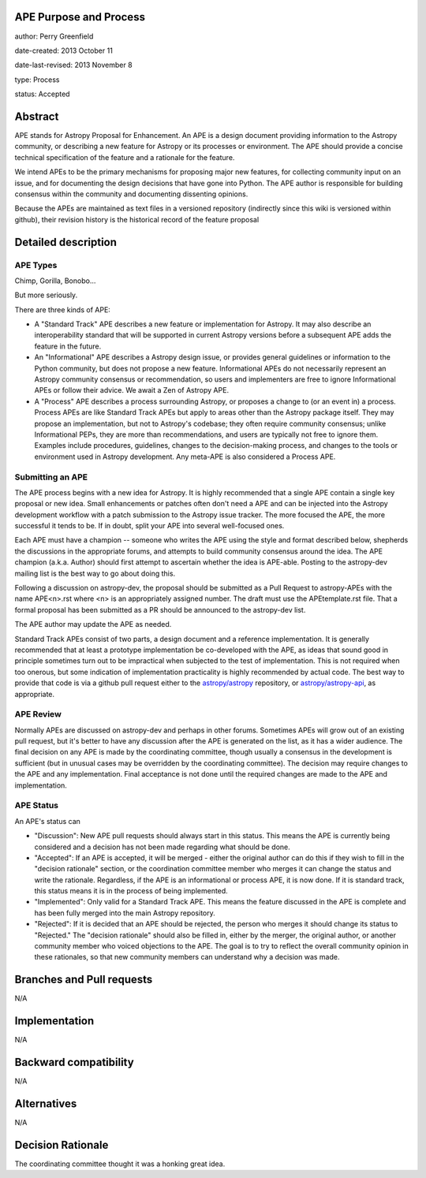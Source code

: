 APE Purpose and Process
-----------------------

author: Perry Greenfield

date-created: 2013 October 11

date-last-revised: 2013 November 8

type: Process

status: Accepted

Abstract
--------

APE stands for Astropy Proposal for Enhancement. An APE is a design document
providing information to the Astropy community, or describing a new feature
for Astropy or its processes or environment. The APE should provide a concise
technical specification of the feature and a rationale for the feature.

We intend APEs to be the primary mechanisms for proposing major new features,
for collecting community input on an issue, and for documenting the design
decisions that have gone into Python. The APE author is responsible for
building consensus within the community and documenting dissenting opinions.

Because the APEs are maintained as text files in a versioned repository
(indirectly since this wiki is versioned within github), their revision
history is the historical record of the feature proposal

Detailed description
--------------------

APE Types
.........

Chimp, Gorilla, Bonobo...

But more seriously.

There are three kinds of APE:

* A "Standard Track" APE describes a new feature or implementation for
  Astropy. It may also describe an interoperability standard that will be
  supported  in current Astropy versions before a subsequent APE adds the
  feature in the future.

* An "Informational" APE describes a Astropy design issue, or provides general
  guidelines or information to the Python community, but does not propose a new
  feature. Informational APEs do not necessarily represent an Astropy community
  consensus or recommendation, so users and implementers are free to ignore
  Informational APEs or follow their advice. We await a Zen of Astropy APE.

* A "Process" APE describes a process surrounding Astropy, or proposes a change
  to (or an event in) a process. Process APEs are like Standard Track APEs but
  apply to areas other than the Astropy package itself. They may propose an
  implementation, but not to Astropy's codebase; they often require community
  consensus; unlike Informational PEPs, they are more than recommendations, and
  users are typically not free to ignore them. Examples include procedures,
  guidelines, changes to the decision-making process, and changes to the tools
  or environment used in Astropy development. Any meta-APE is also considered a
  Process APE.

Submitting an APE
.................

The APE process begins with a new idea for Astropy. It is highly recommended
that a single APE contain a single key proposal or new idea. Small
enhancements or patches often don't need a APE and can be injected into the
Astropy development workflow with a patch submission to the Astropy issue
tracker. The more focused the APE, the more successful it tends to be. If in
doubt, split your APE into several well-focused ones.

Each APE must have a champion -- someone who writes the APE using the style
and format described below, shepherds the discussions in the appropriate
forums, and attempts to build community consensus around the idea. The APE
champion (a.k.a. Author) should first attempt to ascertain whether the idea is
APE-able. Posting to the astropy-dev mailing list is the best way to go about
doing this.

Following a discussion on astropy-dev, the proposal should be submitted as a
Pull Request to astropy-APEs with the name APE<n>.rst where <n> is an
appropriately assigned number. The draft must use the APEtemplate.rst file.
That a formal proposal has been submitted as a PR should be announced to the
astropy-dev list.

The APE author may update the APE as needed.

Standard Track APEs consist of two parts, a design document and a reference
implementation. It is generally recommended that at least a prototype
implementation be co-developed with the APE, as ideas that sound good in
principle sometimes turn out to be impractical when subjected to the test of
implementation. This is not required when too onerous, but some indication of
implementation practicality is highly recommended by actual code. The best way
to provide that code is via a github pull request either to the
`astropy/astropy <https://github.com/astropy/astropy>`_ repository, or
`astropy/astropy-api <https://github.com/astropy/astropy-api>`_, as
appropriate.

APE Review
..........

Normally APEs are discussed on astropy-dev and perhaps in other forums.
Sometimes APEs will grow out of an existing pull request, but it's better to
have any discussion after the APE is generated on the list, as it has a wider
audience. The final decision on any APE is made by the coordinating committee,
though usually a consensus in the development is sufficient (but in unusual
cases may be overridden by the coordinating committee). The decision may
require changes to the APE and any implementation. Final acceptance is not
done until the required changes are made to the APE and implementation.

APE Status
..........

An APE's status can

* "Discussion": New APE pull requests should always start in this status.  This
  means the APE is currently being considered and a decision has not been made
  regarding what should be done.

* "Accepted": If an APE is accepted, it will be merged - either the original
  author can do this if they wish to fill in the "decision rationale" section,
  or the coordination committee member who merges it can change the status and
  write the rationale.  Regardless, if the APE is an informational or process
  APE, it is now done. If it is standard track, this status means it is in the
  process of being implemented.

* "Implemented": Only valid for a Standard Track APE.  This means the feature
  discussed in the APE is complete and has been fully merged into the main
  Astropy repository.

* "Rejected": If it is decided that an APE should be rejected, the person
  who merges it should change its status to "Rejected."  The "decision
  rationale" should also be filled in, either by the merger, the original
  author, or another community member who voiced objections to the APE.
  The goal is to try to reflect the overall community opinion in these
  rationales, so that new community members can understand why a decision was
  made.

Branches and Pull requests
--------------------------

N/A

Implementation
--------------

N/A

Backward compatibility
----------------------

N/A

Alternatives
------------

N/A

Decision Rationale
------------------

The coordinating committee thought it was a honking great idea.
